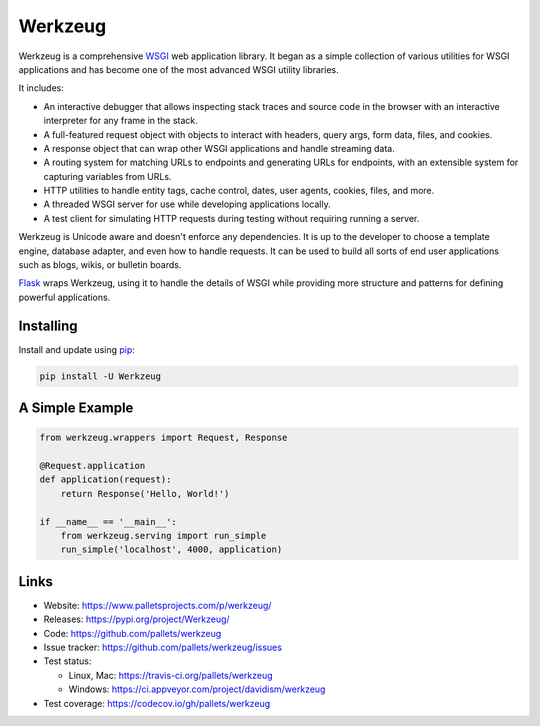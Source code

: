 Werkzeug
========

Werkzeug is a comprehensive `WSGI`_ web application library. It began as
a simple collection of various utilities for WSGI applications and has
become one of the most advanced WSGI utility libraries.

It includes:

* An interactive debugger that allows inspecting stack traces and source
  code in the browser with an interactive interpreter for any frame in
  the stack.
* A full-featured request object with objects to interact with headers,
  query args, form data, files, and cookies.
* A response object that can wrap other WSGI applications and handle
  streaming data.
* A routing system for matching URLs to endpoints and generating URLs
  for endpoints, with an extensible system for capturing variables from
  URLs.
* HTTP utilities to handle entity tags, cache control, dates, user
  agents, cookies, files, and more.
* A threaded WSGI server for use while developing applications locally.
* A test client for simulating HTTP requests during testing without
  requiring running a server.

Werkzeug is Unicode aware and doesn't enforce any dependencies. It is up
to the developer to choose a template engine, database adapter, and even
how to handle requests. It can be used to build all sorts of end user
applications such as blogs, wikis, or bulletin boards.

`Flask`_ wraps Werkzeug, using it to handle the details of WSGI while
providing more structure and patterns for defining powerful
applications.


Installing
----------

Install and update using `pip`_:

.. code-block:: text

    pip install -U Werkzeug


A Simple Example
----------------

.. code-block:: python

    from werkzeug.wrappers import Request, Response

    @Request.application
    def application(request):
        return Response('Hello, World!')

    if __name__ == '__main__':
        from werkzeug.serving import run_simple
        run_simple('localhost', 4000, application)


Links
-----

* Website: https://www.palletsprojects.com/p/werkzeug/
* Releases: https://pypi.org/project/Werkzeug/
* Code: https://github.com/pallets/werkzeug
* Issue tracker: https://github.com/pallets/werkzeug/issues
* Test status:

  * Linux, Mac: https://travis-ci.org/pallets/werkzeug
  * Windows: https://ci.appveyor.com/project/davidism/werkzeug

* Test coverage: https://codecov.io/gh/pallets/werkzeug

.. _WSGI: https://wsgi.readthedocs.io/en/latest/
.. _Flask: https://www.palletsprojects.com/p/flask/
.. _pip: https://pip.pypa.io/en/stable/quickstart/


